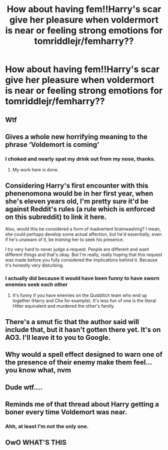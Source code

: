 #+TITLE: How about having fem!!Harry's scar give her pleasure when voldermort is near or feeling strong emotions for tomriddlejr/femharry??

* How about having fem!!Harry's scar give her pleasure when voldermort is near or feeling strong emotions for tomriddlejr/femharry??
:PROPERTIES:
:Score: 0
:DateUnix: 1535669593.0
:DateShort: 2018-Aug-31
:FlairText: Request
:END:

** Wtf
:PROPERTIES:
:Author: rapterjet2002
:Score: 28
:DateUnix: 1535672381.0
:DateShort: 2018-Aug-31
:END:


** Gives a whole new horrifying meaning to the phrase ‘Voldemort is coming'
:PROPERTIES:
:Author: XeshTrill
:Score: 20
:DateUnix: 1535674732.0
:DateShort: 2018-Aug-31
:END:

*** I choked and nearly spat my drink out from my nose, thanks.
:PROPERTIES:
:Author: kyella14
:Score: 2
:DateUnix: 1535692943.0
:DateShort: 2018-Aug-31
:END:

**** My work here is done.
:PROPERTIES:
:Author: XeshTrill
:Score: 3
:DateUnix: 1535705645.0
:DateShort: 2018-Aug-31
:END:


** Considering Harry's first encounter with this phenenomona would be in her first year, when she's eleven years old, I'm pretty sure it'd be against Reddit's rules (a rule which is enforced on this subreddit) to link it here.

Also, would this be considered a form of inadvertent brainwashing? I mean, she could perhaps develop some actual affection, but he'd essentially, even if he's unaware of it, be /training/ her to seek his presence.

I try very hard to never judge a request. People are different and want different things and that's okay. But I'm really, really hoping that this request was made before you fully considered the implications behind it. Because it's honestly very disturbing.
:PROPERTIES:
:Author: FerusGrim
:Score: 4
:DateUnix: 1535680070.0
:DateShort: 2018-Aug-31
:END:

*** I actually did because it would have been funny to have sworn enemies seek each other
:PROPERTIES:
:Score: -2
:DateUnix: 1535681977.0
:DateShort: 2018-Aug-31
:END:

**** It's funny if you have enemies on the Quidditch team who end up together (Harry and Cho for example). It's less fun of one is the literal Hitler equivalent and murdered the other's family.
:PROPERTIES:
:Author: Hellstrike
:Score: 4
:DateUnix: 1535704897.0
:DateShort: 2018-Aug-31
:END:


** There's a smut fic that the author said will include that, but it hasn't gotten there yet. It's on AO3. I'll leave it to you to Google.
:PROPERTIES:
:Author: archangelceaser
:Score: 1
:DateUnix: 1535675592.0
:DateShort: 2018-Aug-31
:END:


** Why would a spell effect designed to warn one of the presence of their enemy make them feel... you know what, nvm
:PROPERTIES:
:Author: MindForgedManacle
:Score: 1
:DateUnix: 1535687276.0
:DateShort: 2018-Aug-31
:END:


** Dude wtf....
:PROPERTIES:
:Author: ilikesmokingmid
:Score: 1
:DateUnix: 1535688183.0
:DateShort: 2018-Aug-31
:END:


** Reminds me of that thread about Harry getting a boner every time Voldemort was near.
:PROPERTIES:
:Author: rek-lama
:Score: 1
:DateUnix: 1535727893.0
:DateShort: 2018-Aug-31
:END:

*** Ahh, at least I'm not the only one.
:PROPERTIES:
:Author: DearDeathDay
:Score: 2
:DateUnix: 1535846213.0
:DateShort: 2018-Sep-02
:END:


** OwO WHAT'S THIS
:PROPERTIES:
:Author: glencoe2000
:Score: 0
:DateUnix: 1535677790.0
:DateShort: 2018-Aug-31
:END:
